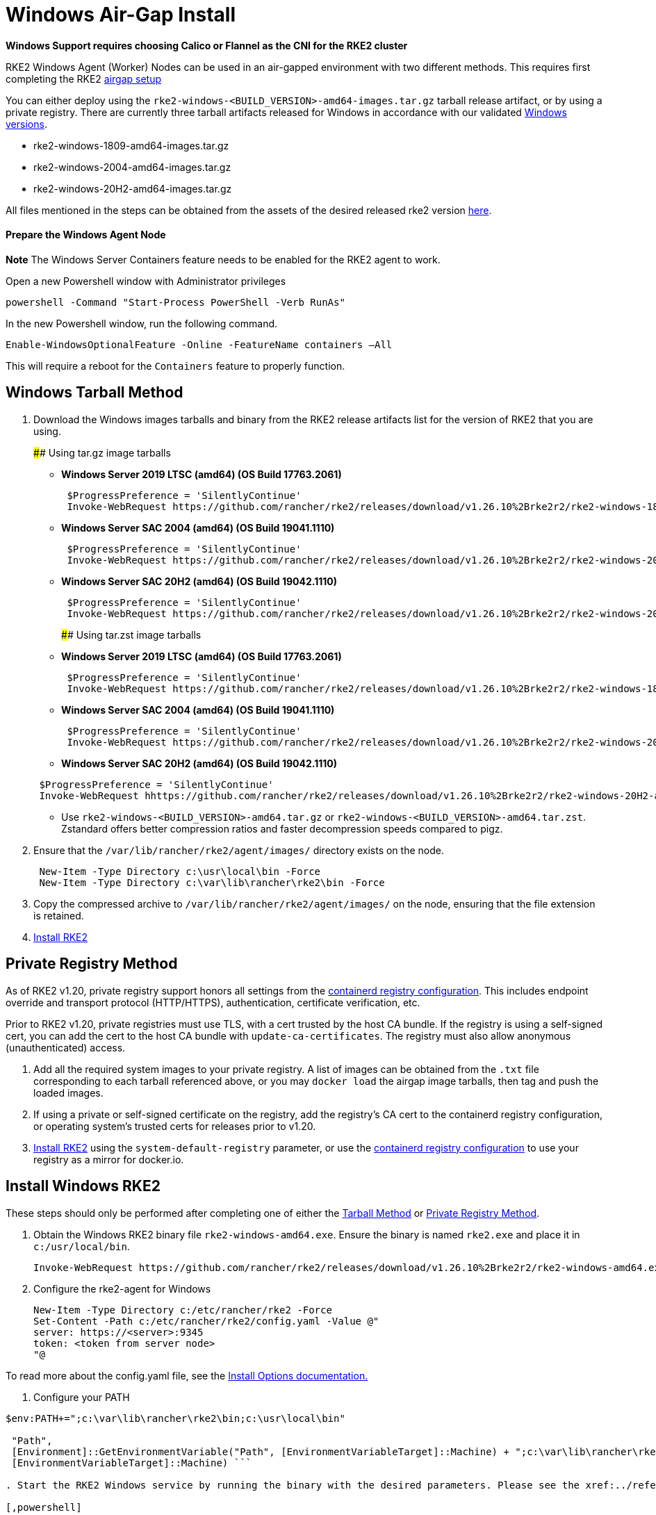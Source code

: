 = Windows Air-Gap Install

*Windows Support requires choosing Calico or Flannel as the CNI for the RKE2 cluster*

RKE2 Windows Agent (Worker) Nodes can be used in an air-gapped environment with two different methods. This requires first completing the RKE2 xref:./airgap.adoc[airgap setup]

You can either deploy using the `rke2-windows-<BUILD_VERSION>-amd64-images.tar.gz` tarball release artifact, or by using a private registry. There are currently three tarball artifacts released for Windows in accordance with our validated link:requirements.adoc#windows[Windows versions].

* rke2-windows-1809-amd64-images.tar.gz
* rke2-windows-2004-amd64-images.tar.gz
* rke2-windows-20H2-amd64-images.tar.gz

All files mentioned in the steps can be obtained from the assets of the desired released rke2 version https://github.com/rancher/rke2/releases[here].

==== Prepare the Windows Agent Node

*Note* The Windows Server Containers feature needs to be enabled for the RKE2 agent to work.

Open a new Powershell window with Administrator privileges

[,powershell]
----
powershell -Command "Start-Process PowerShell -Verb RunAs"
----

In the new Powershell window, run the following command.

[,powershell]
----
Enable-WindowsOptionalFeature -Online -FeatureName containers –All
----

This will require a reboot for the `Containers` feature to properly function.

== Windows Tarball Method

. Download the Windows images tarballs and binary from the RKE2 release artifacts list for the version of RKE2 that you are using.
+
#### Using tar.gz image tarballs

 ** *Windows Server 2019 LTSC (amd64) (OS Build 17763.2061)*

+
[,powershell]
----
 $ProgressPreference = 'SilentlyContinue'
 Invoke-WebRequest https://github.com/rancher/rke2/releases/download/v1.26.10%2Brke2r2/rke2-windows-1809-amd64-images.tar.gz -OutFile /var/lib/rancher/rke2/agent/images/rke2-windows-1809-amd64-images.tar.gz
----

 ** *Windows Server SAC 2004 (amd64) (OS Build 19041.1110)*

+
[,powershell]
----
 $ProgressPreference = 'SilentlyContinue'
 Invoke-WebRequest https://github.com/rancher/rke2/releases/download/v1.26.10%2Brke2r2/rke2-windows-2004-amd64-images.tar.gz -OutFile c:/var/lib/rancher/rke2/agent/images/rke2-windows-2004-amd64-images.tar.gz
----

 ** *Windows Server SAC 20H2 (amd64) (OS Build 19042.1110)*

+
[,powershell]
----
 $ProgressPreference = 'SilentlyContinue'
 Invoke-WebRequest https://github.com/rancher/rke2/releases/download/v1.26.10%2Brke2r2/rke2-windows-20H2-amd64-images.tar.gz -OutFile c:/var/lib/rancher/rke2/agent/images/rke2-windows-20H2-amd64-images.tar.gz
----
+
#### Using tar.zst image tarballs

 ** *Windows Server 2019 LTSC (amd64) (OS Build 17763.2061)*

+
[,powershell]
----
 $ProgressPreference = 'SilentlyContinue'
 Invoke-WebRequest https://github.com/rancher/rke2/releases/download/v1.26.10%2Brke2r2/rke2-windows-1809-amd64-images.tar.zst -OutFile /var/lib/rancher/rke2/agent/images/rke2-windows-1809-amd64-images.tar.zst
----

 ** *Windows Server SAC 2004 (amd64) (OS Build 19041.1110)*

+
[,powershell]
----
 $ProgressPreference = 'SilentlyContinue'
 Invoke-WebRequest https://github.com/rancher/rke2/releases/download/v1.26.10%2Brke2r2/rke2-windows-2004-amd64-images.tar.zst -OutFile c:/var/lib/rancher/rke2/agent/images/rke2-windows-2004-amd64-images.tar.zst
----

 ** *Windows Server SAC 20H2 (amd64) (OS Build 19042.1110)*

+
[,powershell]
----
 $ProgressPreference = 'SilentlyContinue'
 Invoke-WebRequest hhttps://github.com/rancher/rke2/releases/download/v1.26.10%2Brke2r2/rke2-windows-20H2-amd64-images.tar.zst -OutFile c:/var/lib/rancher/rke2/agent/images/rke2-windows-20H2-amd64-images.tar.zst
----

 ** Use `rke2-windows-<BUILD_VERSION>-amd64.tar.gz` or `rke2-windows-<BUILD_VERSION>-amd64.tar.zst`. Zstandard offers better compression ratios and faster decompression speeds compared to pigz.

. Ensure that the `/var/lib/rancher/rke2/agent/images/` directory exists on the node.
+
[,powershell]
----
 New-Item -Type Directory c:\usr\local\bin -Force
 New-Item -Type Directory c:\var\lib\rancher\rke2\bin -Force
----

. Copy the compressed archive to `/var/lib/rancher/rke2/agent/images/` on the node, ensuring that the file extension is retained.
. <<install-windows-rke2,Install RKE2>>

== Private Registry Method

As of RKE2 v1.20, private registry support honors all settings from the xref:./containerd_registry_configuration.adoc[containerd registry configuration]. This includes endpoint override and transport protocol (HTTP/HTTPS), authentication, certificate verification, etc.

Prior to RKE2 v1.20, private registries must use TLS, with a cert trusted by the host CA bundle. If the registry is using a self-signed cert, you can add the cert to the host CA bundle with `update-ca-certificates`. The registry must also allow anonymous (unauthenticated) access.

. Add all the required system images to your private registry. A list of images can be obtained from the `.txt` file corresponding to each tarball referenced above, or you may `docker load` the airgap image tarballs, then tag and push the loaded images.
. If using a private or self-signed certificate on the registry, add the registry's CA cert to the containerd registry configuration, or operating system's trusted certs for releases prior to v1.20.
. <<install-windows-rke2,Install RKE2>> using the `system-default-registry` parameter, or use the xref:./containerd_registry_configuration.adoc[containerd registry configuration] to use your registry as a mirror for docker.io.

== Install Windows RKE2

These steps should only be performed after completing one of either the <<windows-tarball-method,Tarball Method>> or <<private-registry-method,Private Registry Method>>.

. Obtain the Windows RKE2 binary file `rke2-windows-amd64.exe`. Ensure the binary is named `rke2.exe` and place it in `c:/usr/local/bin`.
+
[,powershell]
----
Invoke-WebRequest https://github.com/rancher/rke2/releases/download/v1.26.10%2Brke2r2/rke2-windows-amd64.exe -OutFile c:/usr/local/bin/rke2.exe
----

. Configure the rke2-agent for Windows
+
[,powershell]
----
New-Item -Type Directory c:/etc/rancher/rke2 -Force
Set-Content -Path c:/etc/rancher/rke2/config.yaml -Value @"
server: https://<server>:9345
token: <token from server node>
"@
----

To read more about the config.yaml file, see the link:configuration.adoc#configuration-file[Install Options documentation.]

. Configure your PATH
```powershell
$env:PATH+=";c:\var\lib\rancher\rke2\bin;c:\usr\local\bin"

 "Path",
 [Environment]::GetEnvironmentVariable("Path", [EnvironmentVariableTarget]::Machine) + ";c:\var\lib\rancher\rke2\bin;c:\usr\local\bin",
 [EnvironmentVariableTarget]::Machine) ```

. Start the RKE2 Windows service by running the binary with the desired parameters. Please see the xref:../reference/windows_agent_config.adoc[Windows Agent Configuration reference] for additional parameters.

[,powershell]
----
c:\usr\local\bin\rke2.exe agent service --add
----

For example, if using the Private Registry Method, your config file would have the following:

[,yaml]
----
system-default-registry: "registry.example.com:5000"
----

NOTE: The `system-default-registry` parameter must specify only valid RFC 3986 URI authorities, i.e. a host and optional port.

If you would prefer to use CLI parameters only instead, run the binary with the desired parameters.

[,powershell]
----
c:/usr/local/bin/rke2.exe agent --token <> --server <>
----
